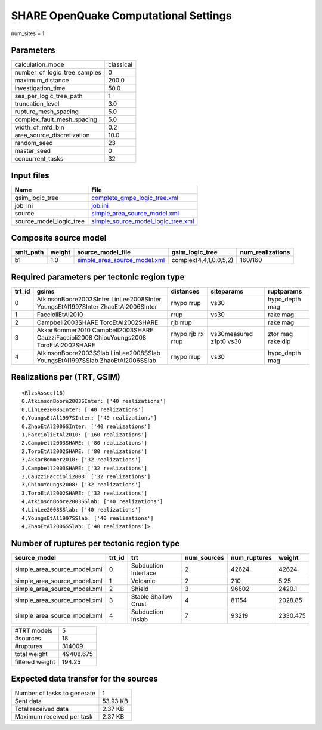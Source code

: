 SHARE OpenQuake Computational Settings
======================================

num_sites = 1

Parameters
----------
============================ =========
calculation_mode             classical
number_of_logic_tree_samples 0        
maximum_distance             200.0    
investigation_time           50.0     
ses_per_logic_tree_path      1        
truncation_level             3.0      
rupture_mesh_spacing         5.0      
complex_fault_mesh_spacing   5.0      
width_of_mfd_bin             0.2      
area_source_discretization   10.0     
random_seed                  23       
master_seed                  0        
concurrent_tasks             32       
============================ =========

Input files
-----------
======================= ==========================================================================
Name                    File                                                                      
======================= ==========================================================================
gsim_logic_tree         `complete_gmpe_logic_tree.xml <complete_gmpe_logic_tree.xml>`_            
job_ini                 `job.ini <job.ini>`_                                                      
source                  `simple_area_source_model.xml <simple_area_source_model.xml>`_            
source_model_logic_tree `simple_source_model_logic_tree.xml <simple_source_model_logic_tree.xml>`_
======================= ==========================================================================

Composite source model
----------------------
========= ====== ============================================================== ====================== ================
smlt_path weight source_model_file                                              gsim_logic_tree        num_realizations
========= ====== ============================================================== ====================== ================
b1        1.0    `simple_area_source_model.xml <simple_area_source_model.xml>`_ complex(4,4,1,0,0,5,2) 160/160         
========= ====== ============================================================== ====================== ================

Required parameters per tectonic region type
--------------------------------------------
====== ====================================================================================== ================= ======================= =================
trt_id gsims                                                                                  distances         siteparams              ruptparams       
====== ====================================================================================== ================= ======================= =================
0      AtkinsonBoore2003SInter LinLee2008SInter YoungsEtAl1997SInter ZhaoEtAl2006SInter       rhypo rrup        vs30                    hypo_depth mag   
1      FaccioliEtAl2010                                                                       rrup              vs30                    rake mag         
2      Campbell2003SHARE ToroEtAl2002SHARE                                                    rjb rrup                                  rake mag         
3      AkkarBommer2010 Campbell2003SHARE CauzziFaccioli2008 ChiouYoungs2008 ToroEtAl2002SHARE rhypo rjb rx rrup vs30measured z1pt0 vs30 ztor mag rake dip
4      AtkinsonBoore2003SSlab LinLee2008SSlab YoungsEtAl1997SSlab ZhaoEtAl2006SSlab           rhypo rrup        vs30                    hypo_depth mag   
====== ====================================================================================== ================= ======================= =================

Realizations per (TRT, GSIM)
----------------------------

::

  <RlzsAssoc(16)
  0,AtkinsonBoore2003SInter: ['40 realizations']
  0,LinLee2008SInter: ['40 realizations']
  0,YoungsEtAl1997SInter: ['40 realizations']
  0,ZhaoEtAl2006SInter: ['40 realizations']
  1,FaccioliEtAl2010: ['160 realizations']
  2,Campbell2003SHARE: ['80 realizations']
  2,ToroEtAl2002SHARE: ['80 realizations']
  3,AkkarBommer2010: ['32 realizations']
  3,Campbell2003SHARE: ['32 realizations']
  3,CauzziFaccioli2008: ['32 realizations']
  3,ChiouYoungs2008: ['32 realizations']
  3,ToroEtAl2002SHARE: ['32 realizations']
  4,AtkinsonBoore2003SSlab: ['40 realizations']
  4,LinLee2008SSlab: ['40 realizations']
  4,YoungsEtAl1997SSlab: ['40 realizations']
  4,ZhaoEtAl2006SSlab: ['40 realizations']>

Number of ruptures per tectonic region type
-------------------------------------------
============================ ====== ==================== =========== ============ ========
source_model                 trt_id trt                  num_sources num_ruptures weight  
============================ ====== ==================== =========== ============ ========
simple_area_source_model.xml 0      Subduction Interface 2           42624        42624   
simple_area_source_model.xml 1      Volcanic             2           210          5.25    
simple_area_source_model.xml 2      Shield               3           96802        2420.1  
simple_area_source_model.xml 3      Stable Shallow Crust 4           81154        2028.85 
simple_area_source_model.xml 4      Subduction Inslab    7           93219        2330.475
============================ ====== ==================== =========== ============ ========

=============== =========
#TRT models     5        
#sources        18       
#ruptures       314009   
total weight    49408.675
filtered weight 194.25   
=============== =========

Expected data transfer for the sources
--------------------------------------
=========================== ========
Number of tasks to generate 1       
Sent data                   53.93 KB
Total received data         2.37 KB 
Maximum received per task   2.37 KB 
=========================== ========